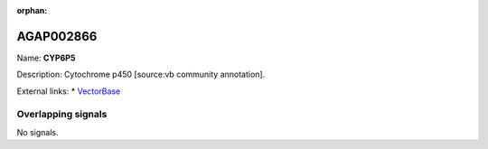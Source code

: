 :orphan:

AGAP002866
=============



Name: **CYP6P5**

Description: Cytochrome p450 [source:vb community annotation].

External links:
* `VectorBase <https://www.vectorbase.org/Anopheles_gambiae/Gene/Summary?g=AGAP002866>`_

Overlapping signals
-------------------



No signals.


